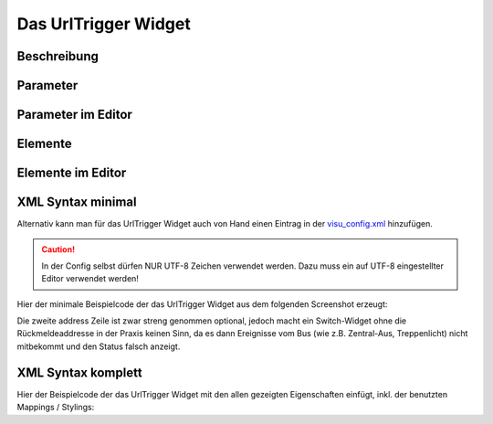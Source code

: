 Das UrlTrigger Widget
=====================

Beschreibung
------------

.. todo::

    Widget Beschreibung hinzufügen inkl. Beispielen


Parameter
---------

.. parameter_information:: urltrigger


Parameter im Editor
-------------------

.. widget_example::
    :editor: attributes
    :scale: 75

        <urltrigger>
          <layout colspan="4" />
          <label>Kanal 1<icon name="control_on_off"/></label>
          <address transform="DPT:1.001" mode="readwrite">1/1/0</address>
          <address transform="DPT:1.001" mode="read">1/4/0</address>
        </urltrigger>


Elemente
--------

.. elements_information:: urltrigger

Elemente im Editor
------------------

.. widget_example::
    :editor: elements
    :scale: 75

        <urltrigger>
          <layout colspan="4" />
          <label>UrlTrigger</label>
          <address transform="DPT:1.001" mode="readwrite">1/1/0</address>
          <address transform="DPT:1.001" mode="read">1/4/0</address>
        </urltrigger>

XML Syntax minimal
------------------

Alternativ kann man für das UrlTrigger Widget auch von Hand einen Eintrag in
der `visu\_config.xml <../XML-Elemente>`__ hinzufügen.

.. CAUTION::
    In der Config selbst dürfen NUR UTF-8 Zeichen verwendet
    werden. Dazu muss ein auf UTF-8 eingestellter Editor verwendet werden!

Hier der minimale Beispielcode der das UrlTrigger Widget aus dem folgenden Screenshot erzeugt:

.. widget_example::

        <meta>
            <screenshot name="urltrigger_simple">
                <caption>UrlTrigger, einfaches Beispiel</caption>
                <data address="1/4/0">0</data>
            </screenshot>
        </meta>
        <urltrigger>
          <label>UrlTrigger</label>
          <address transform="DPT:1.001" mode="readwrite">1/1/0</address>
          <address transform="DPT:1.001" mode="read">1/4/0</address>
        </urltrigger>


Die zweite address Zeile ist zwar streng genommen optional, jedoch macht
ein Switch-Widget ohne die Rückmeldeaddresse in der Praxis keinen Sinn,
da es dann Ereignisse vom Bus (wie z.B. Zentral-Aus, Treppenlicht) nicht
mitbekommt und den Status falsch anzeigt.

XML Syntax komplett
-------------------

Hier der Beispielcode der das UrlTrigger Widget mit den allen gezeigten
Eigenschaften einfügt, inkl. der benutzten Mappings / Stylings:

.. widget_example::

        <meta>
            <screenshot name="urltrigger_complete">
                <caption>UrlTrigger mit mapping + styling</caption>
                <data address="1/4/0">1</data>
            </screenshot>
        </meta>
        <cv-meta>
            <mappings>
                <mapping name="OnOff">
                    <entry value="0">Aus</entry>
                    <entry value="1">An</entry>
                </mapping>
            </mappings>
            <stylings>
                <styling name="RedGreen">
                    <entry value="1">red</entry>
                    <entry value="0">green</entry>
                </styling>
            </stylings>
        </cv-meta>
        <urltrigger mapping="OnOff" styling="RedGreen">
          <label>UrlTrigger</label>
          <address transform="DPT:1.001" mode="readwrite">1/1/0</address>
          <address transform="DPT:1.001" mode="read">1/4/0</address>
        </urltrigger>
